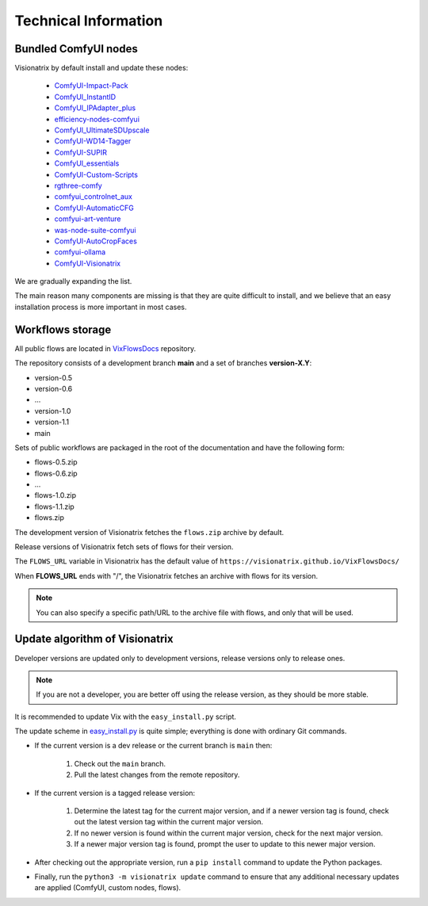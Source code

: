 Technical Information
=====================

Bundled ComfyUI nodes
---------------------

Visionatrix by default install and update these nodes:

 * `ComfyUI-Impact-Pack <https://github.com/Visionatrix/ComfyUI-Impact-Pack>`_
 * `ComfyUI_InstantID <https://github.com/Visionatrix/ComfyUI_InstantID>`_
 * `ComfyUI_IPAdapter_plus <https://github.com/Visionatrix/ComfyUI_IPAdapter_plus>`_
 * `efficiency-nodes-comfyui <https://github.com/Visionatrix/efficiency-nodes-comfyui>`_
 * `ComfyUI_UltimateSDUpscale <https://github.com/Visionatrix/ComfyUI_UltimateSDUpscale>`_
 * `ComfyUI-WD14-Tagger <https://github.com/Visionatrix/ComfyUI-WD14-Tagger>`_
 * `ComfyUI-SUPIR <https://github.com/Visionatrix/ComfyUI-SUPIR>`_
 * `ComfyUI_essentials <https://github.com/Visionatrix/ComfyUI_essentials>`_
 * `ComfyUI-Custom-Scripts <https://github.com/Visionatrix/ComfyUI-Custom-Scripts>`_
 * `rgthree-comfy <https://github.com/Visionatrix/rgthree-comfy>`_
 * `comfyui_controlnet_aux <https://github.com/Visionatrix/comfyui_controlnet_aux>`_
 * `ComfyUI-AutomaticCFG <https://github.com/Visionatrix/ComfyUI-AutomaticCFG>`_
 * `comfyui-art-venture <https://github.com/Visionatrix/comfyui-art-venture>`_
 * `was-node-suite-comfyui <https://github.com/Visionatrix/was-node-suite-comfyui>`_
 * `ComfyUI-AutoCropFaces <https://github.com/Visionatrix/ComfyUI-AutoCropFaces>`_
 * `comfyui-ollama <https://github.com/Visionatrix/comfyui-ollama>`_
 * `ComfyUI-Visionatrix <https://github.com/Visionatrix/ComfyUI-Visionatrix>`_

We are gradually expanding the list.

The main reason many components are missing is that they are quite difficult to install, and we believe that an easy installation process is more important in most cases.


Workflows storage
-----------------

All public flows are located in `VixFlowsDocs <https://github.com/Visionatrix/VixFlowsDocs>`_ repository.

The repository consists of a development branch **main** and a set of branches **version-X.Y**:

* version-0.5
* version-0.6
* ...
* version-1.0
* version-1.1
* main

Sets of public workflows are packaged in the root of the documentation and have the following form:

* flows-0.5.zip
* flows-0.6.zip
* ...
* flows-1.0.zip
* flows-1.1.zip
* flows.zip

The development version of Visionatrix fetches the ``flows.zip`` archive by default.

Release versions of Visionatrix fetch sets of flows for their version.

The ``FLOWS_URL`` variable in Visionatrix has the default value of ``https://visionatrix.github.io/VixFlowsDocs/``

When **FLOWS_URL** ends with "/", the Visionatrix fetches an archive with flows for its version.

.. note::
    You can also specify a specific path/URL to the archive file with flows, and only that will be used.


Update algorithm of Visionatrix
-------------------------------

Developer versions are updated only to development versions, release versions only to release ones.

.. note::
    If you are not a developer, you are better off using the release version, as they should be more stable.

It is recommended to update Vix with the ``easy_install.py`` script.

The update scheme in `easy_install.py <https://github.com/Visionatrix/Visionatrix/blob/main/scripts/easy_install.py>`_ is quite simple; everything is done with ordinary Git commands.

* If the current version is a dev release or the current branch is ``main`` then:

    1. Check out the ``main`` branch.
    2. Pull the latest changes from the remote repository.

* If the current version is a tagged release version:

    1. Determine the latest tag for the current major version, and if a newer version tag is found, check out the latest version tag within the current major version.
    2. If no newer version is found within the current major version, check for the next major version.
    3. If a newer major version tag is found, prompt the user to update to this newer major version.

* After checking out the appropriate version, run a ``pip install`` command to update the Python packages.
* Finally, run the ``python3 -m visionatrix update`` command to ensure that any additional necessary updates are applied (ComfyUI, custom nodes, flows).
